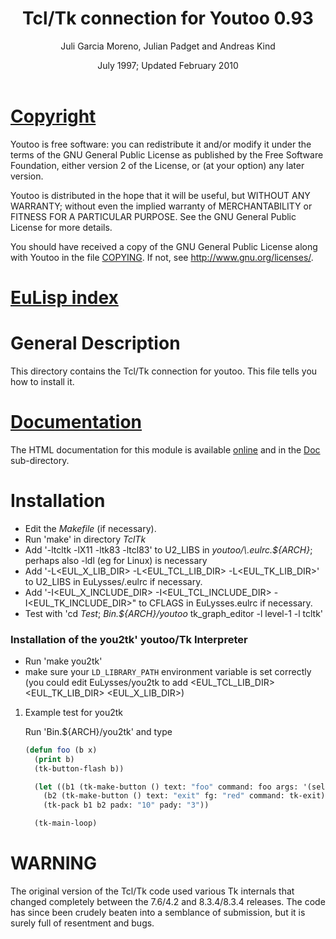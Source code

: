 #                            -*- mode: org; -*-
#
#+TITLE:              Tcl/Tk connection for Youtoo 0.93
#+AUTHOR:      Juli Garcia Moreno, Julian Padget and Andreas Kind
#+DATE:               July 1997; Updated February 2010
#+LINK:           http://www.cs.bath.ac.uk/~jap/ak1/youtoo
#+EMAIL: no-reply
#+OPTIONS: ^:{} email:nil

* [[file:COPYING][Copyright]]
    Youtoo is free software: you can redistribute it and/or modify it
    under the terms of the GNU General Public License as published by
    the Free Software Foundation, either version 2 of the License, or
    (at your option) any later version.

    Youtoo is distributed in the hope that it will be useful, but WITHOUT
    ANY WARRANTY; without even the implied warranty of MERCHANTABILITY or
    FITNESS FOR A PARTICULAR PURPOSE.  See the GNU General Public License
    for more details.

    You should have received a copy of the GNU General Public License along with
    Youtoo in the file [[file:../../COPYING][COPYING]].  If not, see <http://www.gnu.org/licenses/>.

* [[file:../../index.org][EuLisp index]]

* General Description
  This directory contains the Tcl/Tk connection for youtoo. This file tells you
  how to install it.

* [[file:Doc/index.html][Documentation]]
  The HTML documentation for this module is available
  [[http://www.cs.bath.ac.uk/~jap/ma5jg/youtoo-Tk-docs/][online]] and in the
  [[file:Doc/index.html][Doc]] sub-directory.

* Installation
  + Edit the /Makefile/ (if necessary).
  + Run 'make' in directory /TclTk/
  + Add '-ltcltk -lX11 -ltk83 -ltcl83' to U2_LIBS in /youtoo/\.eulrc.${ARCH}/;
    perhaps also -ldl (eg for Linux) is necessary
  + Add '-L<EUL_X_LIB_DIR> -L<EUL_TCL_LIB_DIR> -L<EUL_TK_LIB_DIR>'
    to U2_LIBS in EuLysses/.eulrc if necessary.
  + Add '-I<EUL_X_INCLUDE_DIR> -I<EUL_TCL_INCLUDE_DIR> -I<EUL_TK_INCLUDE_DIR>"
    to CFLAGS in EuLysses.eulrc if necessary.
  + Test with 'cd /Test/; /Bin.${ARCH}/youtoo/ tk_graph_editor -l level-1 -l
    tcltk'

*** Installation of the you2tk' youtoo/Tk Interpreter
    + Run 'make you2tk'
    + make sure your ~LD_LIBRARY_PATH~ environment variable is set correctly
      (you could edit EuLysses/you2tk to add <EUL_TCL_LIB_DIR> <EUL_TK_LIB_DIR>
      <EUL_X_LIB_DIR>)

***** Example test for you2tk
      Run 'Bin.${ARCH}/you2tk' and type
      #+BEGIN_SRC lisp
      (defun foo (b x)
        (print b)
        (tk-button-flash b))

        (let ((b1 (tk-make-button () text: "foo" command: foo args: '(self: 42)))
          (b2 (tk-make-button () text: "exit" fg: "red" command: tk-exit)))
          (tk-pack b1 b2 padx: "10" pady: "3"))

        (tk-main-loop)

      #+END_SRC

* WARNING
  The original version of the Tcl/Tk code used various Tk internals that changed
  completely between the 7.6/4.2 and 8.3.4/8.3.4 releases.  The code has since
  been crudely beaten into a semblance of submission, but it is surely full of
  resentment and bugs.
